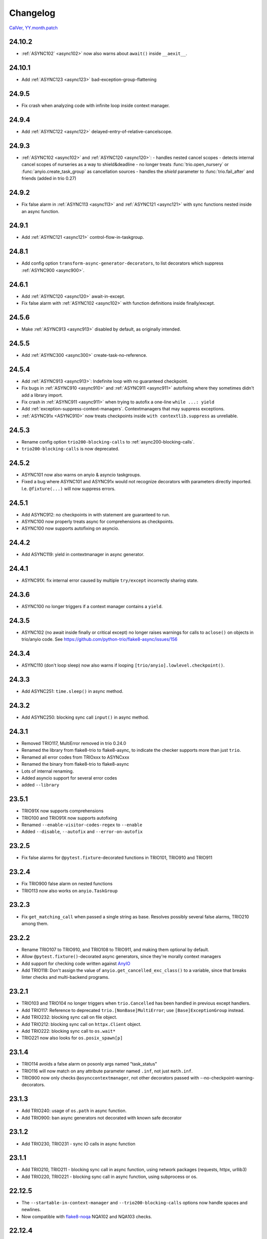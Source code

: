 #########
Changelog
#########

`CalVer, YY.month.patch <https://calver.org/>`_

24.10.2
=======
- :ref:`ASYNC102` <async102>` now also warns about ``await()`` inside ``__aexit__``.

24.10.1
=======
- Add :ref:`ASYNC123 <async123>` bad-exception-group-flattening

24.9.5
======
- Fix crash when analyzing code with infinite loop inside context manager.

24.9.4
======
- Add :ref:`ASYNC122 <async122>` delayed-entry-of-relative-cancelscope.

24.9.3
======
- :ref:`ASYNC102 <async102>` and :ref:`ASYNC120 <async120>`:
  - handles nested cancel scopes
  - detects internal cancel scopes of nurseries as a way to shield&deadline
  - no longer treats :func:`trio.open_nursery` or :func:`anyio.create_task_group` as cancellation sources
  - handles the `shield` parameter to :func:`trio.fail_after` and friends (added in trio 0.27)

24.9.2
======
- Fix false alarm in :ref:`ASYNC113 <async113>` and :ref:`ASYNC121 <async121>` with sync functions nested inside an async function.


24.9.1
======
- Add :ref:`ASYNC121 <async121>` control-flow-in-taskgroup.

24.8.1
======
- Add config option ``transform-async-generator-decorators``, to list decorators which
  suppress :ref:`ASYNC900 <async900>`.

24.6.1
======
- Add :ref:`ASYNC120 <async120>` await-in-except.
- Fix false alarm with :ref:`ASYNC102 <async102>` with function definitions inside finally/except.

24.5.6
======
- Make :ref:`ASYNC913 <async913>` disabled by default, as originally intended.

24.5.5
======
- Add :ref:`ASYNC300 <async300>` create-task-no-reference.

24.5.4
======
- Add :ref:`ASYNC913 <async913>`: Indefinite loop with no guaranteed checkpoint.
- Fix bugs in :ref:`ASYNC910 <async910>` and :ref:`ASYNC911 <async911>` autofixing where they sometimes didn't add a library import.
- Fix crash in :ref:`ASYNC911 <async911>` when trying to autofix a one-line ``while ...: yield``
- Add :ref:`exception-suppress-context-managers`. Contextmanagers that may suppress exceptions.
- :ref:`ASYNC91x <ASYNC910>` now treats checkpoints inside ``with contextlib.suppress`` as unreliable.

24.5.3
======
- Rename config option ``trio200-blocking-calls`` to :ref:`async200-blocking-calls`.
- ``trio200-blocking-calls`` is now deprecated.

24.5.2
======
- ASYNC101 now also warns on anyio & asyncio taskgroups.
- Fixed a bug where ASYNC101 and ASYNC91x would not recognize decorators with parameters directly imported. I.e. ``@fixture(...)`` will now suppress errors.

24.5.1
======
- Add ASYNC912: no checkpoints in with statement are guaranteed to run.
- ASYNC100 now properly treats async for comprehensions as checkpoints.
- ASYNC100 now supports autofixing on asyncio.

24.4.2
======
- Add ASYNC119: yield in contextmanager in async generator.

24.4.1
======
- ASYNC91X: fix internal error caused by multiple ``try/except`` incorrectly sharing state.

24.3.6
======
- ASYNC100 no longer triggers if a context manager contains a ``yield``.

24.3.5
======
- ASYNC102 (no await inside finally or critical except) no longer raises warnings for calls to ``aclose()`` on objects in trio/anyio code. See https://github.com/python-trio/flake8-async/issues/156

24.3.4
======
- ASYNC110 (don't loop sleep) now also warns if looping ``[trio/anyio].lowlevel.checkpoint()``.

24.3.3
======
- Add ASYNC251: ``time.sleep()`` in async method.

24.3.2
======
- Add ASYNC250: blocking sync call ``input()`` in async method.

24.3.1
======
- Removed TRIO117, MultiError removed in trio 0.24.0
- Renamed the library from flake8-trio to flake8-async, to indicate the checker supports more than just ``trio``.
- Renamed all error codes from TRIOxxx to ASYNCxxx
- Renamed the binary from flake8-trio to flake8-async
- Lots of internal renaming.
- Added asyncio support for several error codes
- added ``--library``

23.5.1
======
- TRIO91X now supports comprehensions
- TRIO100 and TRIO91X now supports autofixing
- Renamed ``--enable-visitor-codes-regex`` to ``--enable``
- Added ``--disable``, ``--autofix`` and ``--error-on-autofix``

23.2.5
======
- Fix false alarms for ``@pytest.fixture``-decorated functions in TRIO101, TRIO910 and TRIO911

23.2.4
======
- Fix TRIO900 false alarm on nested functions
- TRIO113 now also works on ``anyio.TaskGroup``

23.2.3
======
- Fix ``get_matching_call`` when passed a single string as base. Resolves possibly several false alarms, TRIO210 among them.

23.2.2
======
- Rename TRIO107 to TRIO910, and TRIO108 to TRIO911, and making them optional by default.
- Allow ``@pytest.fixture()``-decorated async generators, since they're morally context managers
- Add support for checking code written against `AnyIO <https://anyio.readthedocs.io/en/stable>`_
- Add TRIO118: Don't assign the value of ``anyio.get_cancelled_exc_class()`` to a variable, since that breaks linter checks and multi-backend programs.

23.2.1
======
- TRIO103 and TRIO104 no longer triggers when ``trio.Cancelled`` has been handled in previous except handlers.
- Add TRIO117: Reference to deprecated ``trio.[NonBase]MultiError``; use ``[Base]ExceptionGroup`` instead.
- Add TRIO232: blocking sync call on file object.
- Add TRIO212: blocking sync call on ``httpx.Client`` object.
- Add TRIO222: blocking sync call to ``os.wait*``
- TRIO221 now also looks for ``os.posix_spawn[p]``

23.1.4
======
- TRIO114 avoids a false alarm on posonly args named "task_status"
- TRIO116 will now match on any attribute parameter named ``.inf``, not just ``math.inf``.
- TRIO900 now only checks ``@asynccontextmanager``, not other decorators passed with --no-checkpoint-warning-decorators.

23.1.3
======
- Add TRIO240: usage of ``os.path`` in async function.
- Add TRIO900: ban async generators not decorated with known safe decorator

23.1.2
======
- Add TRIO230, TRIO231 - sync IO calls in async function

23.1.1
======
- Add TRIO210, TRIO211 - blocking sync call in async function, using network packages (requests, httpx, urllib3)
- Add TRIO220, TRIO221 - blocking sync call in async function, using subprocess or os.

22.12.5
=======
- The ``--startable-in-context-manager`` and ``--trio200-blocking-calls`` options now handle spaces and newlines.
- Now compatible with  `flake8-noqa <https://pypi.org/project/flake8-noqa/>`_ NQA102 and NQA103 checks.

22.12.4
=======
- TRIO200 no longer warns on directly awaited calls

22.12.3
=======
- Worked around configuration-parsing bug for TRIO200 warning (more to come)

22.12.2
=======
- Add TRIO200: User-configured blocking sync call  in async function

22.12.1
=======
- TRIO114 will now trigger on the unqualified name, will now only check the first parameter
  directly, and parameters to function calls inside that.
- TRIO113 now only supports names that are valid identifiers, rather than fnmatch patterns.
- Add TRIO115: Use ``trio.lowlevel.checkpoint()`` instead of ``trio.sleep(0)``.

22.11.5
=======
- Add TRIO116: ``trio.sleep()`` with >24 hour interval should usually be ``trio.sleep_forever()``.

22.11.4
=======
- Add TRIO114 Startable function not in ``--startable-in-context-manager`` parameter list.

22.11.3
=======
- Add TRIO113, prefer ``await nursery.start(...)`` to ``nursery.start_soon()`` for compatible functions when opening a context manager

22.11.2
=======
- TRIO105 now also checks that you ``await``\ed ``nursery.start()``.

22.11.1
=======
- TRIO102 is no longer skipped in (async) context managers, since it's not a missing-checkpoint warning.

22.9.2
======
- Fix a crash on nontrivial decorator expressions (calls, PEP-614) and document behavior.

22.9.1
======
- Add ``--no-checkpoint-warning-decorators`` option, to disable missing-checkpoint warnings for certain decorated functions.

22.8.8
======
- Fix false alarm on TRIO107 with checkpointing ``try`` and empty ``finally``
- Fix false alarm on TRIO107&108 with infinite loops

22.8.7
======
- TRIO107+108 now ignores ``asynccontextmanager`s, since both `__aenter__`` and ``__aexit__`` should checkpoint. ``async with`` is also treated as checkpointing on both enter and exit.
- TRIO107 now completely ignores any function whose body consists solely of ellipsis, pass, or string constants.
- TRIO103, 107 and 108 now inspects ``while`` conditions and ``for`` iterables to avoid false alarms on a couple cases where the loop body is guaranteed to run at least once.

22.8.6
======
- TRIO103 now correctly handles raises in loops, i.e. ``raise`` in else is guaranteed to run unless there's a ``break`` in the body.

22.8.5
======
- Add TRIO111: Variable, from context manager opened inside nursery, passed to ``start[_soon]`` might be invalidly accessed while in use, due to context manager closing before the nursery. This is usually a bug, and nurseries should generally be the inner-most context manager.
- Add TRIO112: this single-task nursery could be replaced by awaiting the function call directly.

22.8.4
======
- Fix TRIO108 raising errors on yields in some sync code.
- TRIO109 now skips all decorated functions to avoid false alarms

22.8.3
======
- TRIO108 now gives multiple error messages; one for each path lacking a guaranteed checkpoint

22.8.2
======
- Merged TRIO108 into TRIO107
- TRIO108 now handles checkpointing in async iterators

22.8.1
======
- Added TRIO109: Async definitions should not have a ``timeout`` parameter. Use ``trio.[fail/move_on]_[at/after]``
- Added TRIO110: ``while <condition>: await trio.sleep()`` should be replaced by a ``trio.Event``.

22.7.6
======
- Extend TRIO102 to also check inside ``except BaseException`` and ``except trio.Cancelled``
- Extend TRIO104 to also check for ``yield``
- Update error messages on TRIO102 and TRIO103

22.7.5
======
- Add TRIO103: ``except BaseException`` or ``except trio.Cancelled`` with a code path that doesn't re-raise
- Add TRIO104: "Cancelled and BaseException must be re-raised" if user tries to return or raise a different exception.
- Added TRIO107: Async functions must have at least one checkpoint on every code path, unless an exception is raised
- Added TRIO108: Early return from async function must have at least one checkpoint on every code path before it.

22.7.4
======
- Added TRIO105 check for not immediately ``await`` ing async trio functions.
- Added TRIO106 check that trio is imported in a form that the plugin can easily parse.

22.7.3
======
- Added TRIO102 check for unsafe checkpoints inside ``finally:`` blocks

22.7.2
======
- Avoid ``TRIO100`` false-alarms on cancel scopes containing ``async for`` or ``async with``.

22.7.1
======
- Initial release with TRIO100 and TRIO101
